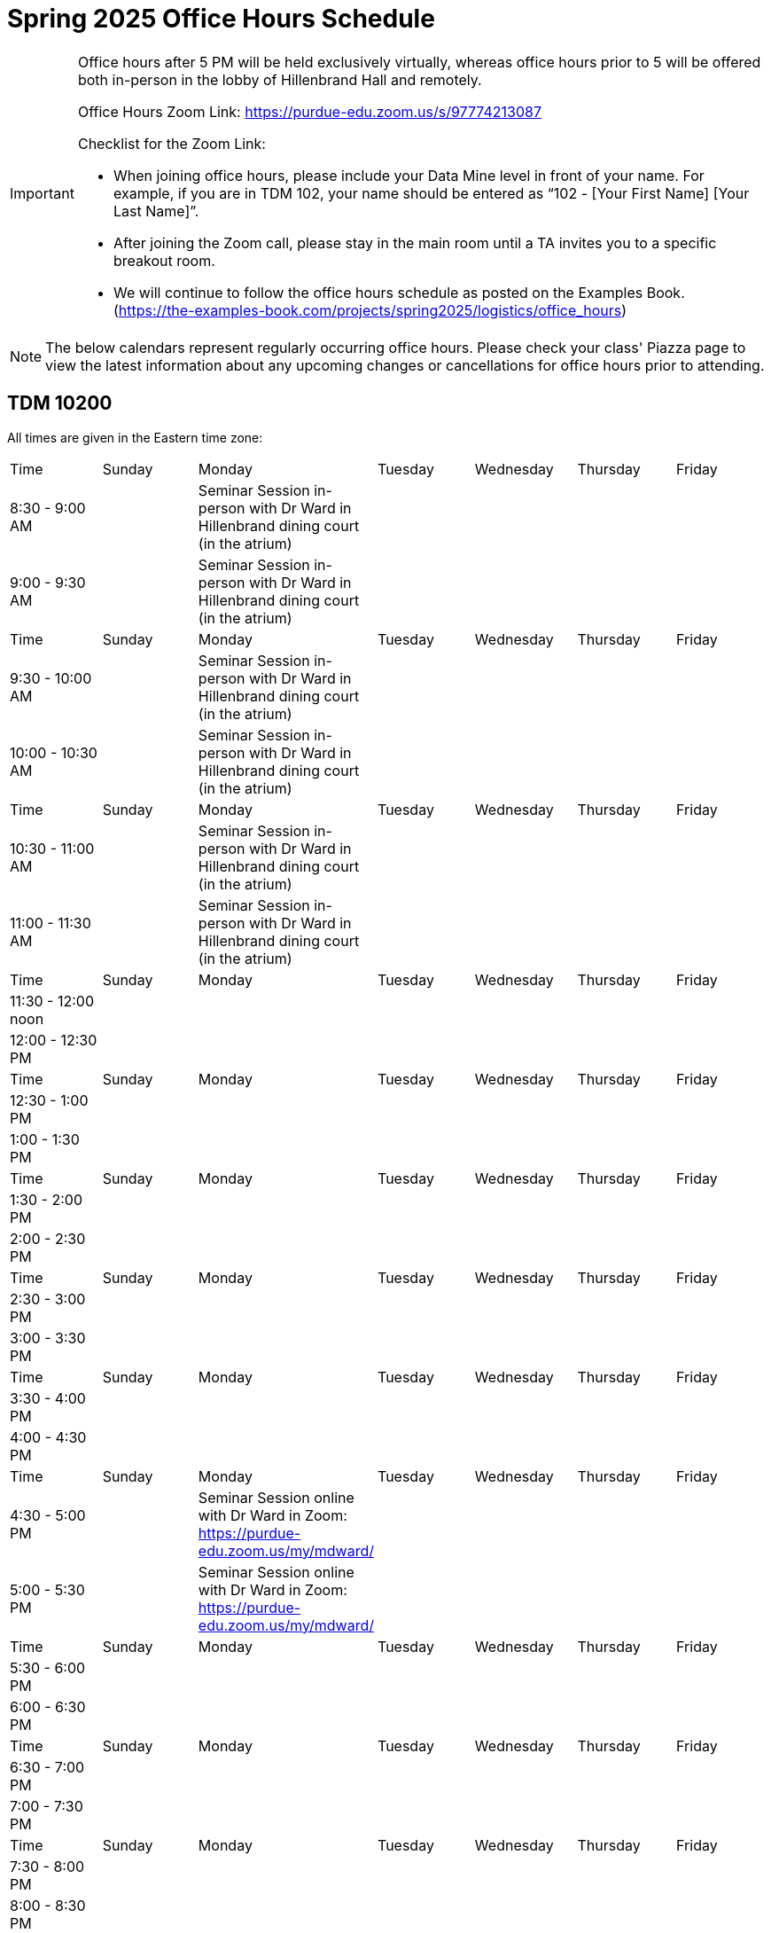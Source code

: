 = Spring 2025 Office Hours Schedule

[IMPORTANT]
====
Office hours after 5 PM will be held exclusively virtually, whereas office hours prior to 5 will be offered both in-person in the lobby of Hillenbrand Hall and remotely.

Office Hours Zoom Link: https://purdue-edu.zoom.us/s/97774213087

Checklist for the Zoom Link:

* When joining office hours, please include your Data Mine level in front of your name. For example, if you are in TDM 102, your name should be entered as “102 - [Your First Name] [Your Last Name]”.

* After joining the Zoom call, please stay in the main room until a TA invites you to a specific breakout room.

* We will continue to follow the office hours schedule as posted on the Examples Book. (https://the-examples-book.com/projects/spring2025/logistics/office_hours)
====

[NOTE]
====
The below calendars represent regularly occurring office hours. Please check your class' Piazza page to view the latest information about any upcoming changes or cancellations for office hours prior to attending.
====

== TDM 10200

All times are given in the Eastern time zone:

[cols="1,1,1,1,1,1,1"]
|===
|Time
|Sunday
|Monday
|Tuesday
|Wednesday
|Thursday
|Friday

|8:30 - 9:00 AM
|
|Seminar Session in-person with Dr Ward in Hillenbrand dining court (in the atrium)
|
|
|
|

|9:00 - 9:30 AM
|
|Seminar Session in-person with Dr Ward in Hillenbrand dining court (in the atrium)
|
|
|
|

|Time
|Sunday
|Monday
|Tuesday
|Wednesday
|Thursday
|Friday

|9:30 - 10:00 AM
|
|Seminar Session in-person with Dr Ward in Hillenbrand dining court (in the atrium)
|
|
|
|

|10:00 - 10:30 AM
|
|Seminar Session in-person with Dr Ward in Hillenbrand dining court (in the atrium)
|
|
|
|

|Time
|Sunday
|Monday
|Tuesday
|Wednesday
|Thursday
|Friday

|10:30 - 11:00 AM 
|
|Seminar Session in-person with Dr Ward in Hillenbrand dining court (in the atrium)
|
|
|
|

|11:00 - 11:30 AM
|
|Seminar Session in-person with Dr Ward in Hillenbrand dining court (in the atrium)
|
|
|
|

|Time
|Sunday
|Monday
|Tuesday
|Wednesday
|Thursday
|Friday

|11:30 - 12:00 noon
|
|
|
|
|
|

|12:00 - 12:30 PM
|
|
|
|
|
|

|Time
|Sunday
|Monday
|Tuesday
|Wednesday
|Thursday
|Friday

|12:30 - 1:00 PM
|
|
|
|
|
|

|1:00 - 1:30 PM
|
|
|
|
|
|

|Time
|Sunday
|Monday
|Tuesday
|Wednesday
|Thursday
|Friday

|1:30 - 2:00 PM
|
|
|
|
|
|

|2:00 - 2:30 PM
|
|
|
|
|
|

|Time
|Sunday
|Monday
|Tuesday
|Wednesday
|Thursday
|Friday

|2:30 - 3:00 PM
|
|
|
|
|
|

|3:00 - 3:30 PM
|
|
|
|
|
|

|Time
|Sunday
|Monday
|Tuesday
|Wednesday
|Thursday
|Friday

|3:30 - 4:00 PM
|
|
|
|
|
|

|4:00 - 4:30 PM
|
|
|
|
|
|

|Time
|Sunday
|Monday
|Tuesday
|Wednesday
|Thursday
|Friday

|4:30 - 5:00 PM
|
|Seminar Session online with Dr Ward in Zoom: https://purdue-edu.zoom.us/my/mdward/
|
|
|
|

|5:00 - 5:30 PM
|
|Seminar Session online with Dr Ward in Zoom: https://purdue-edu.zoom.us/my/mdward/
|
|
|
|

|Time
|Sunday
|Monday
|Tuesday
|Wednesday
|Thursday
|Friday

|5:30 - 6:00 PM
|
|
|
|
|
|

|6:00 - 6:30 PM
|
|
|
|
|
|

|Time
|Sunday
|Monday
|Tuesday
|Wednesday
|Thursday
|Friday

|6:30 - 7:00 PM
|
|
|
|
|
|

|7:00 - 7:30 PM
|
|
|
|
|
|

|Time
|Sunday
|Monday
|Tuesday
|Wednesday
|Thursday
|Friday

|7:30 - 8:00 PM
|
|
|
|
|
|

|8:00 - 8:30 PM
|
|
|
|
|
|

|Time
|Sunday
|Monday
|Tuesday
|Wednesday
|Thursday
|Friday

|8:30 - 9:00 PM
|
|
|
|
|
|

|9:00 - 9:30 PM
|
|
|
|
|
|

|Time
|Sunday
|Monday
|Tuesday
|Wednesday
|Thursday
|Friday

|9:30 - 10:00 PM
|
|
|
|
|
|

|10:00 - 10:30 PM
|
|
|
|
|
|

|Time
|Sunday
|Monday
|Tuesday
|Wednesday
|Thursday
|Friday

|10:30 - 11:00 PM
|
|
|
|
|
|
|===


== TDM 20200

All times are given in the Eastern time zone:

[cols="1,1,1,1,1,1,1"]
|===
|Time
|Sunday
|Monday
|Tuesday
|Wednesday
|Thursday
|Friday

|8:30 - 10:00 AM
|
|Seminar Session in-person with Dr Ward in Hillenbrand dining court (in the atrium)
|
|
|
|Joseph Lee lee3296@purdue.edu in-person (Hillenbrand front lobby) and also available online in Zoom: https://purdue-edu.zoom.us/s/97774213087

|Time
|Sunday
|Monday
|Tuesday
|Wednesday
|Thursday
|Friday

|10:00 - 11:30 AM
|Ananya Goel goel56@purdue.edu available online in Zoom: https://purdue-edu.zoom.us/s/97774213087
|Seminar Session in-person with Dr Ward in Hillenbrand dining court (in the atrium)
|
|
|
|

|Time
|Sunday
|Monday
|Tuesday
|Wednesday
|Thursday
|Friday

|11:30 - 1:00 PM 
|Ananya Goel goel56@purdue.edu available online in Zoom: https://purdue-edu.zoom.us/s/97774213087
|Joseph Lee lee3296@purdue.edu in-person (Hillenbrand front lobby) and also available online in Zoom: https://purdue-edu.zoom.us/s/97774213087
|
|
|
|Joseph Lee lee3296@purdue.edu in-person (Hillenbrand front lobby) and also available online in Zoom: https://purdue-edu.zoom.us/s/97774213087

|Time
|Sunday
|Monday
|Tuesday
|Wednesday
|Thursday
|Friday

|1:00 - 1:30 PM 
|
|Joseph Lee lee3296@purdue.edu in-person (Hillenbrand front lobby) and also available online in Zoom: https://purdue-edu.zoom.us/s/97774213087
|
|
|
|Joseph Lee lee3296@purdue.edu in-person (Hillenbrand front lobby) and also available online in Zoom: https://purdue-edu.zoom.us/s/97774213087

|Time
|Sunday
|Monday
|Tuesday
|Wednesday
|Thursday
|Friday

|1:30 - 2:00 PM 
|
|
|
|
|
|

|Time
|Sunday
|Monday
|Tuesday
|Wednesday
|Thursday
|Friday

|2:00 - 3:00 PM
|
|
|Adarsh Rao rao158@purdue.edu in-person (Hillenbrand front lobby) and also available online in Zoom: https://purdue-edu.zoom.us/s/97774213087
|
|Adarsh Rao rao158@purdue.edu in-person (Hillenbrand front lobby) and also available online in Zoom: https://purdue-edu.zoom.us/s/97774213087
|

|Time
|Sunday
|Monday
|Tuesday
|Wednesday
|Thursday
|Friday

|3:00 - 4:30 PM
|Dhruv Shah shahdv@purdue.edu available online in Zoom: https://purdue-edu.zoom.us/s/97774213087
|
|Adarsh Rao rao158@purdue.edu in-person (Hillenbrand front lobby) and also available online in Zoom: https://purdue-edu.zoom.us/s/97774213087
|
|Adarsh Rao rao158@purdue.edu in-person (Hillenbrand front lobby) and also available online in Zoom: https://purdue-edu.zoom.us/s/97774213087
|

|Time
|Sunday
|Monday
|Tuesday
|Wednesday
|Thursday
|Friday

|4:30 - 5:00 PM
|Dhruv Shah shahdv@purdue.edu available online in Zoom: https://purdue-edu.zoom.us/s/97774213087
|Seminar Session online with Dr Ward in Zoom: https://purdue-edu.zoom.us/my/mdward/
|Adarsh Rao rao158@purdue.edu in-person (Hillenbrand front lobby) and also available online in Zoom: https://purdue-edu.zoom.us/s/97774213087
|
|Adarsh Rao rao158@purdue.edu in-person (Hillenbrand front lobby) and also available online in Zoom: https://purdue-edu.zoom.us/s/97774213087
|

|Time
|Sunday
|Monday
|Tuesday
|Wednesday
|Thursday
|Friday

|5:00 - 5:30 PM
|Dhruv Shah shahdv@purdue.edu available online in Zoom: https://purdue-edu.zoom.us/s/97774213087
|Seminar Session online with Dr Ward in Zoom: https://purdue-edu.zoom.us/my/mdward/
|
|
|
|

|Time
|Sunday
|Monday
|Tuesday
|Wednesday
|Thursday
|Friday

|5:30 - 6:00 PM
|Dhruv Shah shahdv@purdue.edu available online in Zoom: https://purdue-edu.zoom.us/s/97774213087
|
|
|
|
|

|Time
|Sunday
|Monday
|Tuesday
|Wednesday
|Thursday
|Friday

|6:00 - 7:00 PM
|Dhruv Shah shahdv@purdue.edu available online in Zoom: https://purdue-edu.zoom.us/s/97774213087
|Ananya Goel goel56@purdue.edu available online in Zoom: https://purdue-edu.zoom.us/s/97774213087
|Ananya Goel goel56@purdue.edu available online in Zoom: https://purdue-edu.zoom.us/s/97774213087
|
|
|

|Time
|Sunday
|Monday
|Tuesday
|Wednesday
|Thursday
|Friday

|7:00 - 8:00 PM
|
|Ananya Goel goel56@purdue.edu available online in Zoom: https://purdue-edu.zoom.us/s/97774213087
|
|
|Dhruv Shah shahdv@purdue.edu available online in Zoom: https://purdue-edu.zoom.us/s/97774213087
|

|Time
|Sunday
|Monday
|Tuesday
|Wednesday
|Thursday
|Friday

|8:00 - 9:00 PM
|
|
|
|
|Dhruv Shah shahdv@purdue.edu available online in Zoom: https://purdue-edu.zoom.us/s/97774213087
|
|===


== TDM 30200 and TDM 40200 Office Hours meet concurrently

All times are given in the Eastern time zone:

[cols="1,1,1,1,1,1,1"]
|===
|Time
|Sunday
|Monday
|Tuesday
|Wednesday
|Thursday
|Friday

|8:30 - 10:00 AM
|
|Seminar Session in-person with Dr Ward in Hillenbrand dining court (in the atrium)
|
|
|
|

|Time
|Sunday
|Monday
|Tuesday
|Wednesday
|Thursday
|Friday

|10:00 - 11:30 AM
|
|Seminar Session in-person with Dr Ward in Hillenbrand dining court (in the atrium)
|
|Jackson Fair fairj@purdue.edu in-person (Hillenbrand front lobby) and also available online in Zoom: https://purdue-edu.zoom.us/s/97774213087
|
|Jackson Fair fairj@purdue.edu and Minsoo Oh oh302@purdue.edu in-person (Hillenbrand front lobby) and also available online in Zoom: https://purdue-edu.zoom.us/s/97774213087

|Time
|Sunday
|Monday
|Tuesday
|Wednesday
|Thursday
|Friday

|11:30 - 12:00 noon
|
|Minsoo Oh oh302@purdue.edu in-person (Hillenbrand front lobby) and also available online in Zoom: https://purdue-edu.zoom.us/s/97774213087
|
|Jackson Fair fairj@purdue.edu in-person (Hillenbrand front lobby) and also available online in Zoom: https://purdue-edu.zoom.us/s/97774213087
|
|Jackson Fair fairj@purdue.edu and Minsoo Oh oh302@purdue.edu in-person (Hillenbrand front lobby) and also available online in Zoom: https://purdue-edu.zoom.us/s/97774213087

|12:00 - 1:00 PM
|
|Minsoo Oh oh302@purdue.edu in-person (Hillenbrand front lobby) and also available online in Zoom: https://purdue-edu.zoom.us/s/97774213087
|
|Jackson Fair fairj@purdue.edu in-person (Hillenbrand front lobby) and also available online in Zoom: https://purdue-edu.zoom.us/s/97774213087
|
|Jackson Fair fairj@purdue.edu in-person (Hillenbrand front lobby) and also available online in Zoom: https://purdue-edu.zoom.us/s/97774213087

|Time
|Sunday
|Monday
|Tuesday
|Wednesday
|Thursday
|Friday

|4:30 - 5:20 PM
|
|Seminar Session online with Dr Ward in Zoom: https://purdue-edu.zoom.us/my/mdward/
|
|
|
|

|Time
|Sunday
|Monday
|Tuesday
|Wednesday
|Thursday
|Friday

|6:00 - 9:00 PM
|Krish Ashok kashok@purdue.edu available online in Zoom: https://purdue-edu.zoom.us/s/97774213087
|
|
|
|Krish Ashok kashok@purdue.edu available online in Zoom: https://purdue-edu.zoom.us/s/97774213087
|
|===
